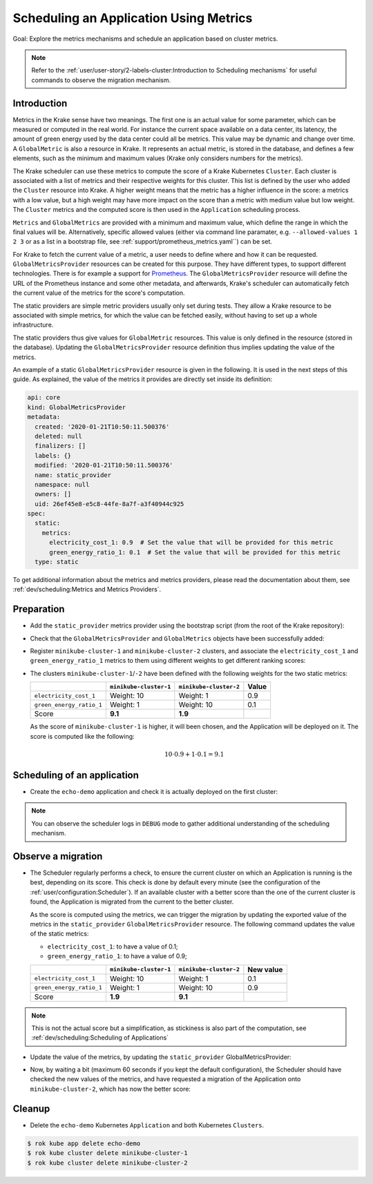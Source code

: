 =======================================
Scheduling an Application Using Metrics
=======================================

Goal: Explore the metrics mechanisms and schedule an application based on cluster metrics.

.. note::

    Refer to the :ref:`user/user-story/2-labels-cluster:Introduction to Scheduling mechanisms` for useful commands to observe the migration mechanism.


Introduction
============

Metrics in the Krake sense have two meanings. The first one is an actual value for some
parameter, which can be measured or computed in the real world. For instance the current
space available on a data center, its latency, the amount of green energy used by the
data center could all be metrics. This value may be dynamic and change over time.
A ``GlobalMetric`` is also a resource in Krake. It represents an actual metric,
is stored in the database, and defines a few elements, such as the minimum and
maximum values (Krake only considers numbers for the metrics).

The Krake scheduler can use these metrics to compute the score of a Krake Kubernetes
``Cluster``. Each cluster is associated with a list of metrics and their respective
weights for this cluster. This list is defined by the user who added the ``Cluster``
resource into Krake. A higher weight means that the metric has a higher influence in the
score: a metrics with a low value, but a high weight may have more impact on the score
than a metric with medium value but low weight. The ``Cluster`` metrics and
the computed score is then used in the ``Application`` scheduling process.

``Metrics`` and ``GlobalMetrics`` are provided with a minimum and maximum value, which define the
range in which the final values will be. Alternatively, specific allowed values
(either via command line paramater, e.g. ``--allowed-values 1 2 3`` or as a list in a bootstrap file,
see :ref:`support/prometheus_metrics.yaml``) can be set.

For Krake to fetch the current value of a metric, a user needs to define where and how
it can be requested. ``GlobalMetricsProvider`` resources can be created for this
purpose. They have different types, to support different technologies. There is for
example a support for Prometheus_. The ``GlobalMetricsProvider`` resource will define
the URL of the Prometheus instance and some other metadata, and afterwards, Krake's
scheduler can automatically fetch the current value of the metrics for the score's
computation.

The static providers are simple metric providers usually only set during tests. They
allow a Krake resource to be associated with simple metrics, for which the value can be
fetched easily, without having to set up a whole infrastructure.

The static providers thus give values for ``GlobalMetric`` resources. This value is
only defined in the resource (stored in the database). Updating the
``GlobalMetricsProvider`` resource definition thus implies updating the value of
the metrics.

An example of a static ``GlobalMetricsProvider`` resource is given in the following.
It is used in the next steps of this guide. As explained, the value of the metrics
it provides are directly set inside its definition:

.. code:: yaml

    api: core
    kind: GlobalMetricsProvider
    metadata:
      created: '2020-01-21T10:50:11.500376'
      deleted: null
      finalizers: []
      labels: {}
      modified: '2020-01-21T10:50:11.500376'
      name: static_provider
      namespace: null
      owners: []
      uid: 26ef45e8-e5c8-44fe-8a7f-a3f40944c925
    spec:
      static:
        metrics:
          electricity_cost_1: 0.9  # Set the value that will be provided for this metric
          green_energy_ratio_1: 0.1  # Set the value that will be provided for this metric
      type: static

To get additional information about the metrics and metrics providers, please read the
documentation about them, see :ref:`dev/scheduling:Metrics and Metrics Providers`.


Preparation
===========

- Add the ``static_provider`` metrics provider using the bootstrap script (from the root of the Krake repository):

.. prompt:: bash $ auto

    $ cd <path_to_krake_root>
    $ krake_bootstrap_db support/static_metrics.yaml

- Check that the ``GlobalMetricsProvider`` and ``GlobalMetrics`` objects have been successfully added:

.. prompt:: bash $ auto

    $ rok core globalmetricsprovider get static_provider
    +-----------+---------------------------+
    | name      | static_provider           |
    | namespace | None                      |
    | labels    | None                      |
    | created   | 2000-01-01 08:00:00       |
    | modified  | 2000-01-01 08:00:00       |
    | deleted   | None                      |
    | type      | static                    |
    | metrics   | electricity_cost_1: 0.9   |
    |           | green_energy_ratio_1: 0.1 |
    +-----------+---------------------------+
    $ rok core globalmetric get electricity_cost_1
    +-----------+---------------------+
    | name      | electricity_cost_1  |
    | namespace | None                |
    | labels    | None                |
    | created   | 2000-01-01 08:00:00 |
    | modified  | 2000-01-01 08:00:00 |
    | deleted   | None                |
    | provider  | static_provider     |
    | min       | 0                   |
    | max       | 1                   |
    +-----------+---------------------+
    $ rok core globalmetric get green_energy_ratio_1
    +-----------+----------------------+
    | name      | green_energy_ratio_1 |
    | namespace | None                 |
    | labels    | None                 |
    | created   | 2000-01-01 08:00:00  |
    | modified  | 2000-01-01 08:00:00  |
    | deleted   | None                 |
    | provider  | static_provider      |
    | min       | 0                    |
    | max       | 1                    |
    +-----------+----------------------+


- Register ``minikube-cluster-1`` and ``minikube-cluster-2`` clusters, and associate the ``electricity_cost_1`` and ``green_energy_ratio_1`` metrics to them using different weights to get different ranking scores:

.. prompt:: bash $ auto

    $ rok kube cluster register -k clusters/config/minikube-cluster-1 --global-metric electricity_cost_1 10 --global-metric green_energy_ratio_1 1
    $ rok kube cluster register -k clusters/config/minikube-cluster-2 --global-metric electricity_cost_1 1 --global-metric green_energy_ratio_1 10

- The clusters ``minikube-cluster-1``/``-2`` have been defined with the following
  weights for the two static metrics:

  +--------------------------+------------------------+------------------------+-------+
  |                          | ``minikube-cluster-1`` | ``minikube-cluster-2`` | Value |
  +==========================+========================+========================+=======+
  | ``electricity_cost_1``   | Weight: 10             | Weight: 1              | 0.9   |
  +--------------------------+------------------------+------------------------+-------+
  | ``green_energy_ratio_1`` | Weight: 1              | Weight: 10             | 0.1   |
  +--------------------------+------------------------+------------------------+-------+
  | Score                    | **9.1**                | **1.9**                |       |
  +--------------------------+------------------------+------------------------+-------+

  As the score of ``minikube-cluster-1`` is higher, it will been chosen, and the
  Application will be deployed on it. The score is computed like the following:

    .. math::

        10 \cdot 0.9 + 1 \cdot 0.1 = 9.1


Scheduling of an application
============================

- Create the ``echo-demo`` application and check it is actually deployed on the first
  cluster:

.. prompt:: bash $ auto

    $ rok kube app create -f git/krake/examples/templates/k8s/echo-demo.yaml echo-demo
    $ rok kube app get echo-demo  # See "running_on": the Application is running on "minikube-cluster-1"

.. note::

    You can observe the scheduler logs in ``DEBUG`` mode to gather additional understanding of the scheduling mechanism.

Observe a migration
===================

- The Scheduler regularly performs a check, to ensure the current cluster on which an
  Application is running is the best, depending on its score. This check is done by
  default every minute (see the configuration of the
  :ref:`user/configuration:Scheduler`). If an available cluster with a better score than
  the one of the current cluster is found, the Application is migrated from the current
  to the better cluster.

  As the score is computed using the metrics, we can trigger the migration by updating
  the exported value of the metrics in the ``static_provider`` ``GlobalMetricsProvider``
  resource. The following command updates the value of the static metrics:

  * ``electricity_cost_1``: to have a value of 0.1;
  * ``green_energy_ratio_1``: to have a value of 0.9;

  +--------------------------+------------------------+------------------------+-----------+
  |                          | ``minikube-cluster-1`` | ``minikube-cluster-2`` | New value |
  +==========================+========================+========================+===========+
  | ``electricity_cost_1``   | Weight: 10             | Weight: 1              | 0.1       |
  +--------------------------+------------------------+------------------------+-----------+
  | ``green_energy_ratio_1`` | Weight: 1              | Weight: 10             | 0.9       |
  +--------------------------+------------------------+------------------------+-----------+
  | Score                    | **1.9**                | **9.1**                |           |
  +--------------------------+------------------------+------------------------+-----------+

.. note::

    This is not the actual score but a simplification, as stickiness is also part of the
    computation, see :ref:`dev/scheduling:Scheduling of Applications`

- Update the value of the metrics, by updating the ``static_provider`` GlobalMetricsProvider:

.. prompt:: bash $ auto

    $ rok core globalmetricsprovider update static_provider --metric electricity_cost_1 0.1 --metric green_energy_ratio_1 0.9
    +-----------+---------------------------+
    | name      | static_provider           |
    | namespace | None                      |
    | labels    | None                      |
    | created   | 2021-04-08 08:04:23       |
    | modified  | 2021-04-08 08:10:34       |
    | deleted   | None                      |
    | type      | static                    |
    | metrics   | electricity_cost_1: 0.1   |
    |           | green_energy_ratio_1: 0.9 |
    +-----------+---------------------------+


- Now, by waiting a bit (maximum 60 seconds if you kept the default configuration), the
  Scheduler should have checked the new values of the metrics, and have requested a
  migration of the Application onto ``minikube-cluster-2``, which has now the better
  score:

.. prompt:: bash $ auto

    $ rok kube app get echo-demo  # See "running_on": the Application is running on "minikube-cluster-2"


Cleanup
=======

- Delete the ``echo-demo`` Kubernetes ``Application`` and both Kubernetes ``Clusters``.

.. code:: bash

    $ rok kube app delete echo-demo
    $ rok kube cluster delete minikube-cluster-1
    $ rok kube cluster delete minikube-cluster-2


.. _Prometheus: https://prometheus.io/
